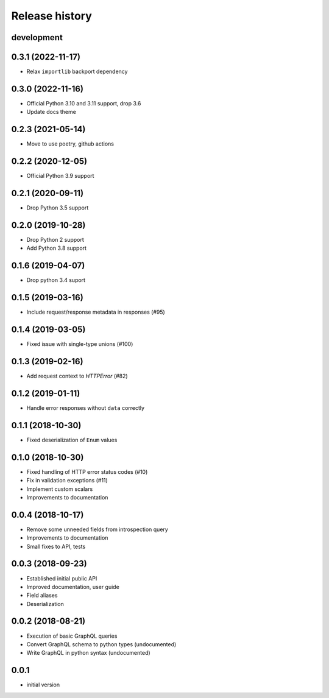 Release history
---------------

development
+++++++++++

0.3.1 (2022-11-17)
++++++++++++++++++

- Relax ``importlib`` backport dependency

0.3.0 (2022-11-16)
++++++++++++++++++

- Official Python 3.10 and 3.11 support, drop 3.6
- Update docs theme

0.2.3 (2021-05-14)
++++++++++++++++++

- Move to use poetry, github actions

0.2.2 (2020-12-05)
++++++++++++++++++

- Official Python 3.9 support

0.2.1 (2020-09-11)
++++++++++++++++++

- Drop Python 3.5 support

0.2.0 (2019-10-28)
++++++++++++++++++

- Drop Python 2 support
- Add Python 3.8 support

0.1.6 (2019-04-07)
++++++++++++++++++

- Drop python 3.4 suport

0.1.5 (2019-03-16)
++++++++++++++++++

- Include request/response metadata in responses (#95)

0.1.4 (2019-03-05)
++++++++++++++++++

- Fixed issue with single-type unions (#100)

0.1.3 (2019-02-16)
++++++++++++++++++

- Add request context to `HTTPError` (#82)

0.1.2 (2019-01-11)
++++++++++++++++++

- Handle error responses without ``data`` correctly

0.1.1 (2018-10-30)
++++++++++++++++++

- Fixed deserialization of ``Enum`` values

0.1.0 (2018-10-30)
++++++++++++++++++

- Fixed handling of HTTP error status codes (#10)
- Fix in validation exceptions (#11)
- Implement custom scalars
- Improvements to documentation

0.0.4 (2018-10-17)
++++++++++++++++++

- Remove some unneeded fields from introspection query
- Improvements to documentation
- Small fixes to API, tests

0.0.3 (2018-09-23)
++++++++++++++++++

- Established initial public API
- Improved documentation, user guide
- Field aliases
- Deserialization

0.0.2 (2018-08-21)
++++++++++++++++++

- Execution of basic GraphQL queries
- Convert GraphQL schema to python types (undocumented)
- Write GraphQL in python syntax (undocumented)

0.0.1
+++++

- initial version
